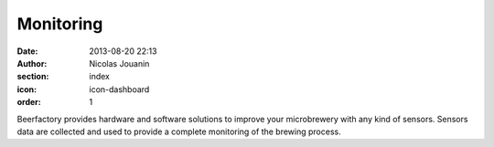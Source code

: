 Monitoring
##########

:date: 2013-08-20 22:13
:author: Nicolas Jouanin
:section: index
:icon: icon-dashboard
:order: 1

Beerfactory provides hardware and software solutions to improve your microbrewery with any kind of sensors. Sensors data are collected and used to provide a complete monitoring of the brewing process.